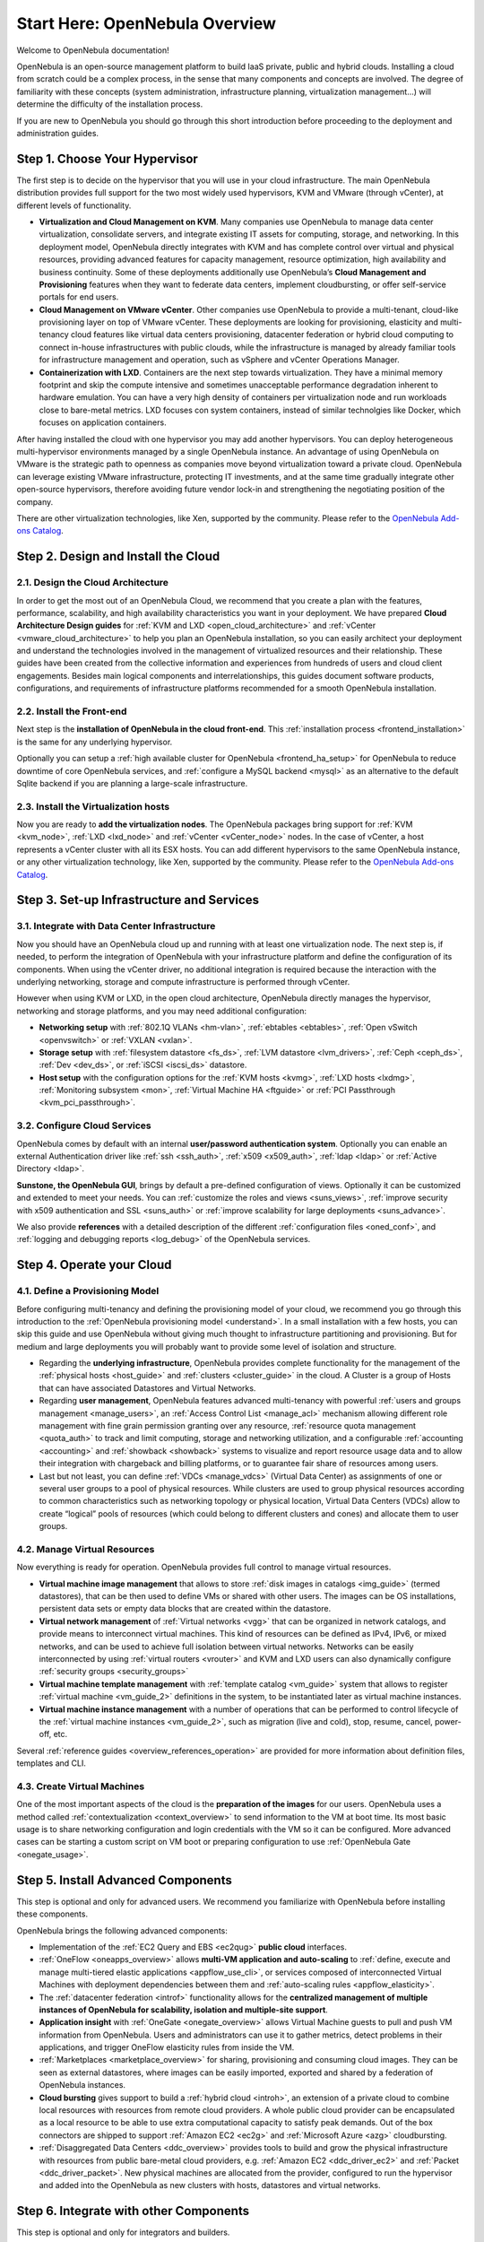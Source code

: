 .. _intro:

================================================================================
Start Here: OpenNebula Overview
================================================================================

Welcome to OpenNebula documentation!

OpenNebula is an open-source management platform to build IaaS private, public and hybrid clouds. Installing a cloud from scratch could be a complex process, in the sense that many components and concepts are involved. The degree of familiarity with these concepts (system administration, infrastructure planning, virtualization management...) will determine the difficulty of the installation process.

If you are new to OpenNebula you should go through this short introduction before proceeding to the deployment and administration guides.

Step 1. Choose Your Hypervisor
=================================================

The first step is to decide on the hypervisor that you will use in your cloud infrastructure. The main OpenNebula distribution provides full support for the two most widely used hypervisors, KVM and VMware (through vCenter), at different levels of functionality.

-  **Virtualization and Cloud Management on KVM**. Many companies use OpenNebula to manage data center virtualization, consolidate servers, and integrate existing IT assets for computing, storage, and networking. In this deployment model, OpenNebula directly integrates with KVM and has complete control over virtual and physical resources, providing advanced features for capacity management, resource optimization, high availability and business continuity. Some of these deployments additionally use OpenNebula’s **Cloud Management and Provisioning** features when they want to federate data centers, implement cloudbursting, or offer self-service portals for end users.

-  **Cloud Management on VMware vCenter**. Other companies use OpenNebula to provide a multi-tenant, cloud-like provisioning layer on top of VMware vCenter. These deployments are looking for provisioning, elasticity and multi-tenancy cloud features like virtual data centers provisioning, datacenter federation or hybrid cloud computing to connect in-house infrastructures with public clouds, while the infrastructure is managed by already familiar tools for infrastructure management and operation, such as vSphere and vCenter Operations Manager.

-  **Containerization with LXD**. Containers are the next step towards virtualization. They have a minimal memory footprint and skip the compute intensive and sometimes unacceptable performance degradation inherent to hardware emulation. You can have a very high density of containers per virtualization node and run workloads close to bare-metal metrics. LXD focuses con system containers, instead of similar technolgies like Docker, which focuses on application containers.

After having installed the cloud with one hypervisor you may add another hypervisors. You can deploy heterogeneous multi-hypervisor environments managed by a single OpenNebula instance. An advantage of using OpenNebula on VMware is the strategic path to openness as companies move beyond virtualization toward a private cloud. OpenNebula can leverage existing VMware infrastructure, protecting IT investments, and at the same time gradually integrate other open-source hypervisors, therefore avoiding future vendor lock-in and strengthening the negotiating position of the company.

There are other virtualization technologies, like Xen, supported by the community. Please refer to the `OpenNebula Add-ons Catalog <http://opennebula.org/addons/>`__.

|OpenNebula Hypervisors|

Step 2. Design and Install the Cloud
=======================================

2.1. Design the Cloud Architecture
--------------------------------------------------

In order to get the most out of an OpenNebula Cloud, we recommend that you create a plan with the features, performance, scalability, and high availability characteristics you want in your deployment. We have prepared **Cloud Architecture Design guides** for :ref:`KVM and LXD <open_cloud_architecture>` and :ref:`vCenter <vmware_cloud_architecture>` to help you plan an OpenNebula installation, so you can easily architect your deployment and understand the technologies involved in the management of virtualized resources and their relationship. These guides have been created from the collective information and experiences from hundreds of users and cloud client engagements. Besides main logical components and interrelationships, this guides document software products, configurations, and requirements of infrastructure platforms recommended for a smooth OpenNebula installation.

2.2. Install the Front-end
--------------------------------------------------

Next step is the **installation of OpenNebula in the cloud front-end**. This :ref:`installation process <frontend_installation>` is the same for any underlying hypervisor.

Optionally you can setup a :ref:`high available cluster for OpenNebula <frontend_ha_setup>` for OpenNebula to reduce downtime of core OpenNebula services, and :ref:`configure a MySQL backend <mysql>` as an alternative to the default Sqlite backend if you are planning a large-scale infrastructure.

2.3. Install the Virtualization hosts
-------------------------------------------------

Now you are ready to **add the virtualization nodes**. The OpenNebula packages bring support for :ref:`KVM <kvm_node>`, :ref:`LXD <lxd_node>` and :ref:`vCenter <vCenter_node>` nodes. In the case of vCenter, a host represents a vCenter cluster with all its ESX hosts. You can add different hypervisors to the same OpenNebula instance, or any other virtualization technology, like Xen, supported by the community. Please refer to the `OpenNebula Add-ons Catalog <http://opennebula.org/addons/>`__.

Step 3. Set-up Infrastructure and Services
===============================================

3.1. Integrate with Data Center Infrastructure
------------------------------------------------------------

Now you should have an OpenNebula cloud up and running with at least one virtualization node. The next step is, if needed, to perform the integration of OpenNebula with your infrastructure platform and define the configuration of its components. When using the vCenter driver, no additional integration is required because the interaction with the underlying networking, storage and compute infrastructure is performed through vCenter.

However when using KVM or LXD, in the open cloud architecture, OpenNebula directly manages the hypervisor, networking and storage platforms, and you may need additional configuration:

-  **Networking setup** with :ref:`802.1Q VLANs <hm-vlan>`, :ref:`ebtables <ebtables>`, :ref:`Open vSwitch <openvswitch>` or :ref:`VXLAN <vxlan>`.

-  **Storage setup** with :ref:`filesystem datastore <fs_ds>`, :ref:`LVM datastore <lvm_drivers>`, :ref:`Ceph <ceph_ds>`, :ref:`Dev <dev_ds>`, or :ref:`iSCSI <iscsi_ds>` datastore.

-  **Host setup** with the configuration options for the :ref:`KVM hosts <kvmg>`, :ref:`LXD hosts <lxdmg>`, :ref:`Monitoring subsystem <mon>`, :ref:`Virtual Machine HA <ftguide>` or :ref:`PCI Passthrough <kvm_pci_passthrough>`.

3.2. Configure Cloud Services
--------------------------------------------------

OpenNebula comes by default with an internal **user/password authentication system**. Optionally you can enable an external Authentication driver like :ref:`ssh <ssh_auth>`, :ref:`x509 <x509_auth>`, :ref:`ldap <ldap>` or :ref:`Active Directory <ldap>`.

**Sunstone, the OpenNebula GUI**, brings by default a pre-defined configuration of views. Optionally it can be customized and extended to meet your needs. You can :ref:`customize the roles and views <suns_views>`, :ref:`improve security with x509 authentication and SSL <suns_auth>` or :ref:`improve scalability for large deployments <suns_advance>`.

We also provide **references** with a detailed description of the different :ref:`configuration files <oned_conf>`, and :ref:`logging and debugging reports <log_debug>` of the OpenNebula services.

Step 4. Operate your Cloud
===============================================

4.1. Define a Provisioning Model
--------------------------------------------------

Before configuring multi-tenancy and defining the provisioning model of your cloud, we recommend you go through this introduction to the :ref:`OpenNebula provisioning model <understand>`. In a small installation with a few hosts, you can skip this guide and use OpenNebula without giving much thought to infrastructure partitioning and provisioning. But for medium and large deployments you will probably want to provide some level of isolation and structure.

-  Regarding the **underlying infrastructure**, OpenNebula provides complete functionality for the management of the :ref:`physical hosts <host_guide>` and :ref:`clusters <cluster_guide>` in the cloud. A Cluster is a group of Hosts that can have associated Datastores and Virtual Networks.

-  Regarding **user management**, OpenNebula features advanced multi-tenancy with powerful :ref:`users and groups management <manage_users>`, an :ref:`Access Control List <manage_acl>` mechanism allowing different role management with fine grain permission granting over any resource, :ref:`resource quota management <quota_auth>` to track and limit computing, storage and networking utilization, and a configurable :ref:`accounting  <accounting>` and :ref:`showback  <showback>` systems to visualize and report resource usage data and to allow their integration with chargeback and billing platforms, or to guarantee fair share of resources among users.

-  Last but not least, you can define :ref:`VDCs <manage_vdcs>` (Virtual Data Center) as assignments of one or several user groups to a pool of physical resources. While clusters are used to group physical resources according to common characteristics such as networking topology or physical location, Virtual Data Centers (VDCs) allow to create “logical” pools of resources (which could belong to different clusters and cones) and allocate them to user groups.

4.2. Manage Virtual Resources
--------------------------------------------------

Now everything is ready for operation. OpenNebula provides full control to manage virtual resources.

-  **Virtual machine image management** that allows to store :ref:`disk images in catalogs <img_guide>` (termed datastores), that can be then used to define VMs or shared with other users. The images can be OS installations, persistent data sets or empty data blocks that are created within the datastore.

-  **Virtual network management** of :ref:`Virtual networks <vgg>` that can be organized in network catalogs, and provide means to interconnect virtual machines. This kind of resources can be defined as IPv4, IPv6, or mixed networks, and can be used to achieve full isolation between virtual networks. Networks can be easily interconnected by using :ref:`virtual routers <vrouter>` and KVM and LXD users can also dynamically configure :ref:`security groups <security_groups>`

-  **Virtual machine template management** with :ref:`template catalog <vm_guide>` system that allows to register :ref:`virtual machine <vm_guide_2>` definitions in the system, to be instantiated later as virtual machine instances.

-  **Virtual machine instance management** with a number of operations that can be performed to control lifecycle of the :ref:`virtual machine instances <vm_guide_2>`, such as migration (live and cold), stop, resume, cancel, power-off, etc.

Several :ref:`reference guides <overview_references_operation>` are provided for more information about definition files, templates and CLI.

4.3. Create Virtual Machines
--------------------------------------------------

One of the most important aspects of the cloud is the **preparation of the images** for our users. OpenNebula uses a method called :ref:`contextualization <context_overview>` to send information to the VM at boot time. Its most basic usage is to share networking configuration and login credentials with the VM so it can be configured. More advanced cases can be starting a custom script on VM boot or preparing configuration to use :ref:`OpenNebula Gate <onegate_usage>`.


Step 5. Install Advanced Components
===============================================

This step is optional and only for advanced users. We recommend you familiarize with OpenNebula before installing these components.

OpenNebula brings the following advanced components:

-  Implementation of the :ref:`EC2 Query and EBS <ec2qug>` **public cloud** interfaces.

-  :ref:`OneFlow <oneapps_overview>` allows **multi-VM application and auto-scaling** to :ref:`define, execute and manage multi-tiered elastic applications <appflow_use_cli>`, or services composed of interconnected Virtual Machines with deployment dependencies between them and :ref:`auto-scaling rules <appflow_elasticity>`.

-  The :ref:`datacenter federation <introf>` functionality allows for the **centralized management of multiple instances of OpenNebula for scalability, isolation and multiple-site support**.

-  **Application insight** with :ref:`OneGate <onegate_overview>` allows Virtual Machine guests to pull and push VM information from OpenNebula. Users and administrators can use it to gather metrics, detect problems in their applications, and trigger OneFlow elasticity rules from inside the VM.

- :ref:`Marketplaces <marketplace_overview>` for sharing, provisioning and consuming cloud images. They can be seen as external datastores, where images can be easily imported, exported and shared by a federation of OpenNebula instances.

-  **Cloud bursting** gives support to build a :ref:`hybrid cloud <introh>`, an extension of a private cloud to combine local resources with resources from remote cloud providers. A whole public cloud provider can be encapsulated as a local resource to be able to use extra computational capacity to satisfy peak demands. Out of the box connectors are shipped to support :ref:`Amazon EC2 <ec2g>` and :ref:`Microsoft Azure <azg>` cloudbursting.

-  :ref:`Disaggregated Data Centers <ddc_overview>` provides tools to build and grow the physical infrastructure with resources from public bare-metal cloud providers, e.g. :ref:`Amazon EC2 <ddc_driver_ec2>` and :ref:`Packet <ddc_driver_packet>`. New physical machines are allocated from the provider, configured to run the hypervisor and added into the OpenNebula as new clusters with hosts, datastores and virtual networks.

Step 6. Integrate with other Components
===============================================

This step is optional and only for integrators and builders.

Because no two clouds are the same, OpenNebula provides many different interfaces that can be used to interact with the functionality offered to manage physical and virtual resources.

-  **Modular and extensible architecture** with :ref:`customizable plug-ins <intro_integration>` for integration with any third-party data center infrastructure platform for :ref:`storage <sd>`, :ref:`monitoring <devel-im>`, :ref:`networking <devel-nm>`, :ref:`authentication <devel-auth>`, :ref:`virtualization <devel-vmm>`, :ref:`cloud bursting <devel_cloudbursting>` and :ref:`market <devel-market>`.

-  **API for integration** with higher level tools such as billing, self-service portals... that offers all the rich functionality of the OpenNebula core, with bindings for :ref:`ruby <ruby>` and :ref:`java <java>` and :ref:`XMLRPC API <api>`,

-  **OneFlow API** to create, control and monitor :ref:`multi-tier applications or services composed of interconnected Virtual Machines <appflow_api>`.

-  **Sunstone custom routes and tabs** to extend the :ref:`sunstone server <sunstone_dev>`.

-  **Hook Manager** to :ref:`trigger administration scripts upon VM state change <hooks>`.

|OpenNebula Cloud Architecture|

.. |OpenNebula Hypervisors| image:: /images/OpenNebula_Hypervisors.png
.. |OpenNebula Cloud Architecture| image:: /images/new_overview_integrators.png

